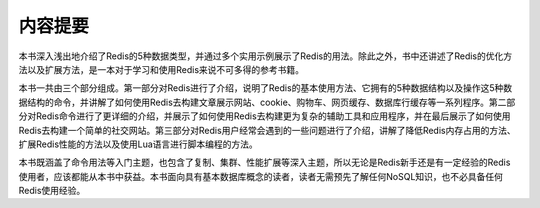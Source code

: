 内容提要
===============

本书深入浅出地介绍了Redis的5种数据类型，并通过多个实用示例展示了Redis的用法。除此之外，书中还讲述了Redis的优化方法以及扩展方法，是一本对于学习和使用Redis来说不可多得的参考书籍。

本书一共由三个部分组成。第一部分对Redis进行了介绍，说明了Redis的基本使用方法、它拥有的5种数据结构以及操作这5种数据结构的命令，并讲解了如何使用Redis去构建文章展示网站、cookie、购物车、网页缓存、数据库行缓存等一系列程序。第二部分对Redis命令进行了更详细的介绍，并展示了如何使用Redis去构建更为复杂的辅助工具和应用程序，并在最后展示了如何使用Redis去构建一个简单的社交网站。第三部分对Redis用户经常会遇到的一些问题进行了介绍，讲解了降低Redis内存占用的方法、扩展Redis性能的方法以及使用Lua语言进行脚本编程的方法。

本书既涵盖了命令用法等入门主题，也包含了复制、集群、性能扩展等深入主题，所以无论是Redis新手还是有一定经验的Redis使用者，应该都能从本书中获益。本书面向具有基本数据库概念的读者，读者无需预先了解任何NoSQL知识，也不必具备任何Redis使用经验。
